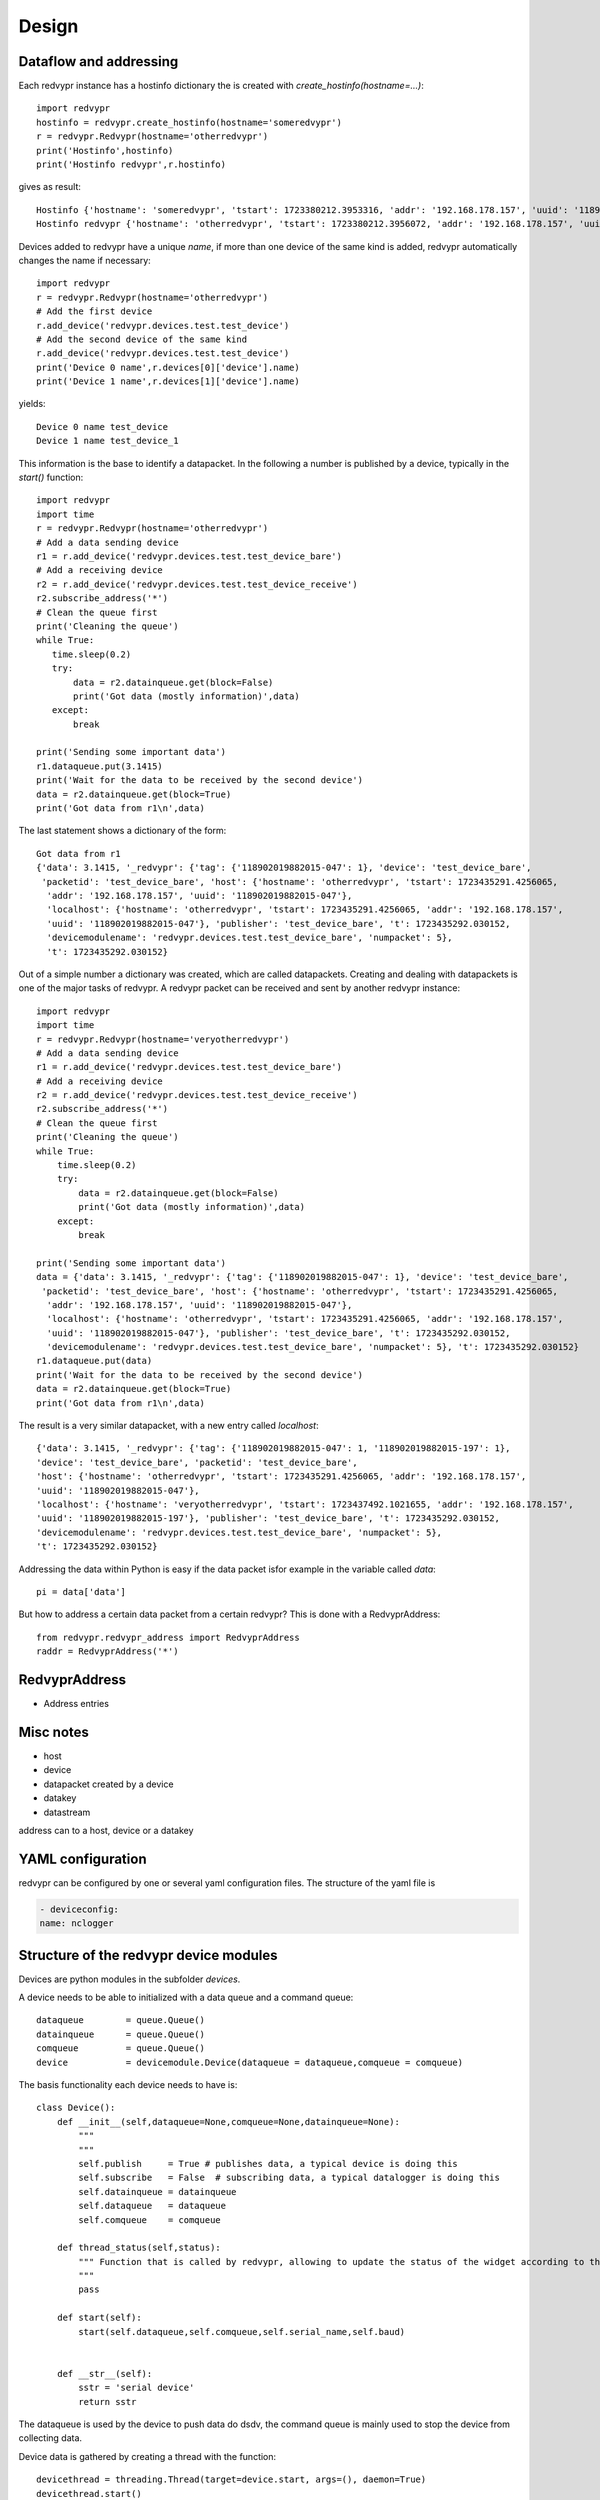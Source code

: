Design
======


Dataflow and addressing
-----------------------

Each redvypr instance has a hostinfo dictionary the is created with `create_hostinfo(hostname=...)`::

    import redvypr
    hostinfo = redvypr.create_hostinfo(hostname='someredvypr')
    r = redvypr.Redvypr(hostname='otherredvypr')
    print('Hostinfo',hostinfo)
    print('Hostinfo redvypr',r.hostinfo)

gives as result::

   Hostinfo {'hostname': 'someredvypr', 'tstart': 1723380212.3953316, 'addr': '192.168.178.157', 'uuid': '118902019882015-126'}
   Hostinfo redvypr {'hostname': 'otherredvypr', 'tstart': 1723380212.3956072, 'addr': '192.168.178.157', 'uuid': '118902019882015-250'}
Devices added to redvypr have a unique `name`, if more than one device of the same kind is added, redvypr automatically changes the name if necessary::

   import redvypr
   r = redvypr.Redvypr(hostname='otherredvypr')
   # Add the first device
   r.add_device('redvypr.devices.test.test_device')
   # Add the second device of the same kind
   r.add_device('redvypr.devices.test.test_device')
   print('Device 0 name',r.devices[0]['device'].name)
   print('Device 1 name',r.devices[1]['device'].name)
yields::

   Device 0 name test_device
   Device 1 name test_device_1
This information is the base to identify a datapacket. In the following a number is published by a device, typically in the `start()` function::


   import redvypr
   import time
   r = redvypr.Redvypr(hostname='otherredvypr')
   # Add a data sending device
   r1 = r.add_device('redvypr.devices.test.test_device_bare')
   # Add a receiving device
   r2 = r.add_device('redvypr.devices.test.test_device_receive')
   r2.subscribe_address('*')
   # Clean the queue first
   print('Cleaning the queue')
   while True:
      time.sleep(0.2)
      try:
          data = r2.datainqueue.get(block=False)
          print('Got data (mostly information)',data)
      except:
          break

   print('Sending some important data')
   r1.dataqueue.put(3.1415)
   print('Wait for the data to be received by the second device')
   data = r2.datainqueue.get(block=True)
   print('Got data from r1\n',data)
The last statement shows a dictionary of the form::

   Got data from r1
   {'data': 3.1415, '_redvypr': {'tag': {'118902019882015-047': 1}, 'device': 'test_device_bare',
    'packetid': 'test_device_bare', 'host': {'hostname': 'otherredvypr', 'tstart': 1723435291.4256065,
     'addr': '192.168.178.157', 'uuid': '118902019882015-047'},
     'localhost': {'hostname': 'otherredvypr', 'tstart': 1723435291.4256065, 'addr': '192.168.178.157',
     'uuid': '118902019882015-047'}, 'publisher': 'test_device_bare', 't': 1723435292.030152,
     'devicemodulename': 'redvypr.devices.test.test_device_bare', 'numpacket': 5},
     't': 1723435292.030152}
Out of a simple number a dictionary was created, which are called datapackets. Creating and dealing with datapackets
is one of the major tasks of redvypr.
A redvypr packet can be received and sent by another redvypr instance::

   import redvypr
   import time
   r = redvypr.Redvypr(hostname='veryotherredvypr')
   # Add a data sending device
   r1 = r.add_device('redvypr.devices.test.test_device_bare')
   # Add a receiving device
   r2 = r.add_device('redvypr.devices.test.test_device_receive')
   r2.subscribe_address('*')
   # Clean the queue first
   print('Cleaning the queue')
   while True:
       time.sleep(0.2)
       try:
           data = r2.datainqueue.get(block=False)
           print('Got data (mostly information)',data)
       except:
           break

   print('Sending some important data')
   data = {'data': 3.1415, '_redvypr': {'tag': {'118902019882015-047': 1}, 'device': 'test_device_bare',
    'packetid': 'test_device_bare', 'host': {'hostname': 'otherredvypr', 'tstart': 1723435291.4256065,
     'addr': '192.168.178.157', 'uuid': '118902019882015-047'},
     'localhost': {'hostname': 'otherredvypr', 'tstart': 1723435291.4256065, 'addr': '192.168.178.157',
     'uuid': '118902019882015-047'}, 'publisher': 'test_device_bare', 't': 1723435292.030152,
     'devicemodulename': 'redvypr.devices.test.test_device_bare', 'numpacket': 5}, 't': 1723435292.030152}
   r1.dataqueue.put(data)
   print('Wait for the data to be received by the second device')
   data = r2.datainqueue.get(block=True)
   print('Got data from r1\n',data)


The result is a very similar datapacket, with a new entry called `localhost`::

   {'data': 3.1415, '_redvypr': {'tag': {'118902019882015-047': 1, '118902019882015-197': 1},
   'device': 'test_device_bare', 'packetid': 'test_device_bare',
   'host': {'hostname': 'otherredvypr', 'tstart': 1723435291.4256065, 'addr': '192.168.178.157',
   'uuid': '118902019882015-047'},
   'localhost': {'hostname': 'veryotherredvypr', 'tstart': 1723437492.1021655, 'addr': '192.168.178.157',
   'uuid': '118902019882015-197'}, 'publisher': 'test_device_bare', 't': 1723435292.030152,
   'devicemodulename': 'redvypr.devices.test.test_device_bare', 'numpacket': 5},
   't': 1723435292.030152}
Addressing the data within Python is easy if the data packet isfor example in the variable called `data`::

   pi = data['data']
But how to address a certain data packet from a certain redvypr? This is done with a RedvyprAddress::

   from redvypr.redvypr_address import RedvyprAddress
   raddr = RedvyprAddress('*')

RedvyprAddress
--------------
- Address entries
Misc notes
----------

- host
- device
- datapacket created by a device
- datakey
- datastream

address can to a host, device or a datakey




YAML configuration
------------------

redvypr can be configured by one or several yaml configuration files. The structure of the yaml file is

.. code-block::

    - deviceconfig:
    name: nclogger

   
Structure of the redvypr device modules
---------------------------------------


Devices are python modules in the subfolder `devices`.

A device needs to be able to initialized with a data queue and a command queue::

        dataqueue        = queue.Queue()
        datainqueue      = queue.Queue()
        comqueue         = queue.Queue()        
        device           = devicemodule.Device(dataqueue = dataqueue,comqueue = comqueue)
        
        
The basis functionality each device needs to have is::

		class Device():
		    def __init__(self,dataqueue=None,comqueue=None,datainqueue=None):
		        """
		        """
		        self.publish     = True # publishes data, a typical device is doing this
		        self.subscribe   = False  # subscribing data, a typical datalogger is doing this
		        self.datainqueue = datainqueue
		        self.dataqueue   = dataqueue        
		        self.comqueue    = comqueue
		        
		    def thread_status(self,status):
			""" Function that is called by redvypr, allowing to update the status of the widget according to the thread 
			"""
			pass
			
		    def start(self):
		        start(self.dataqueue,self.comqueue,self.serial_name,self.baud)
		        
		
		    def __str__(self):
		        sstr = 'serial device'
		        return sstr

The dataqueue is used by the device to push data do dsdv, the command queue is mainly used to stop the device from collecting data.

Device data is gathered by creating a thread with the function::

        devicethread = threading.Thread(target=device.start, args=(), daemon=True)
        devicethread.start()
        devicedict = {'device':device,'thread':devicethread,'procqueues':[]}


Overview of device properties
^^^^^^^^^^^^^^^^^^^^^^^^^^^^^
After initialization each device has a number of attributes::
        device.name  
        device.data_receiver
        device.data_provider
        device.statistics
        device.mp
	device.numdevice
	device.redvypr
	device.thread_status	

Optional features
^^^^^^^^^^^^^^^^^

Description variable in the module (see i.e. randdata.py)::
  
        description = 'Description of the module'
        

Data packets
------------
Datapackets sent and received from devices are realized as Python dictionaries.
A device is sending data by putting data into the dataqueue. If the data put is not a dictionary, redvypr will convert it into a redvypr data dictionary.

If a device wants
to send data it simply has to create a dictionary with a key::

   data = {}
   data['data'] = 10

A useful information that is recommended to be added by the device itself is the time::

   data['t'] = time.time()
         
If the time key is not existent, redvypr adds it automatically after it received the package.
         
For many applications it might be as well of interest what kind of data is sent.
This is realized by a dictionary with the datakey preceded by an "?"::

   data['?data'] = {'unit': V, 'type','f','description':'Voltage of an OP-Amp'}

Datakeys
^^^^^^^^

Datakeys can have all characters that are supported by Python as dictionary keys
except a number of keys that are used by redvypr to distinguish between datakeys, redvypr hostnames,
IP adresses and UUIDs, these **non usable** characters are: "**@**", "**:**", "**/**", "**?**".
redvypr uses as well a number of standard keys that cannot be used as they are added automatically:

- _redvypr: Information added/modified by redvypr about the datapacket and optionally about the datakeys
  - t: The time the packet was seen the first time by a distribute data
  - host: Information about the host of the device
  - device: The devicename
  - device_info: Information about the device, i.e. if it is subscribeable etc.
  - numpacket: The packetnumber of that device, this is counted in distribute data
- _redvypr_command: A command sent from one device to the host or another device
- _info: Additional, optional, information about the datapacket, static information
- _keyinfo: Additional, optional, information about the datakeys


Datakey info
------------

The type of data that is stored in a datakey can be described with the "_keyinfo" key, which is a dictionary with
information for each datakey::

    data['_keyinfo'] = {'adc_raw':{'unit':'V','description':'Voltage output of ADC'}}

Each key in _keyinfo represents the key in the datapacket.

Datapacket filtering and naming conventions
-------------------------------------------

A device receives datapackets from other subscribed devices with their "datain"-queue.
To distinguish which datapacket the device needs to process it is necessary
to define a nomenclature to uniquely the device and datakey to be processed.

:py:mod:`redvypr.data_packets`

Datastream
^^^^^^^^^^
The data a device sends continously with the same datakey over time is called a **datastream**.
To define a datastream the redvypr hostname/IP/UUID + the devicename + the key need to be specified. 
The key is separated by a "/" from the device. The device by a ":" from the hostname or by a "::"
from the UUID. The "@" is used to separate the IP. Some examples:

- lon/gps
- t/randdata:redvypr@192.168.155.1
- data/randdata:redvypr@192.168.155.1
- data/randdata:*
- data/randata::65d7a34e-aaba-11ec-9324-135f333bc2f6
- data/randdata:redvypr@192.168.155.1::65d7a34e-aaba-11ec-9324-135f333bc2f6


